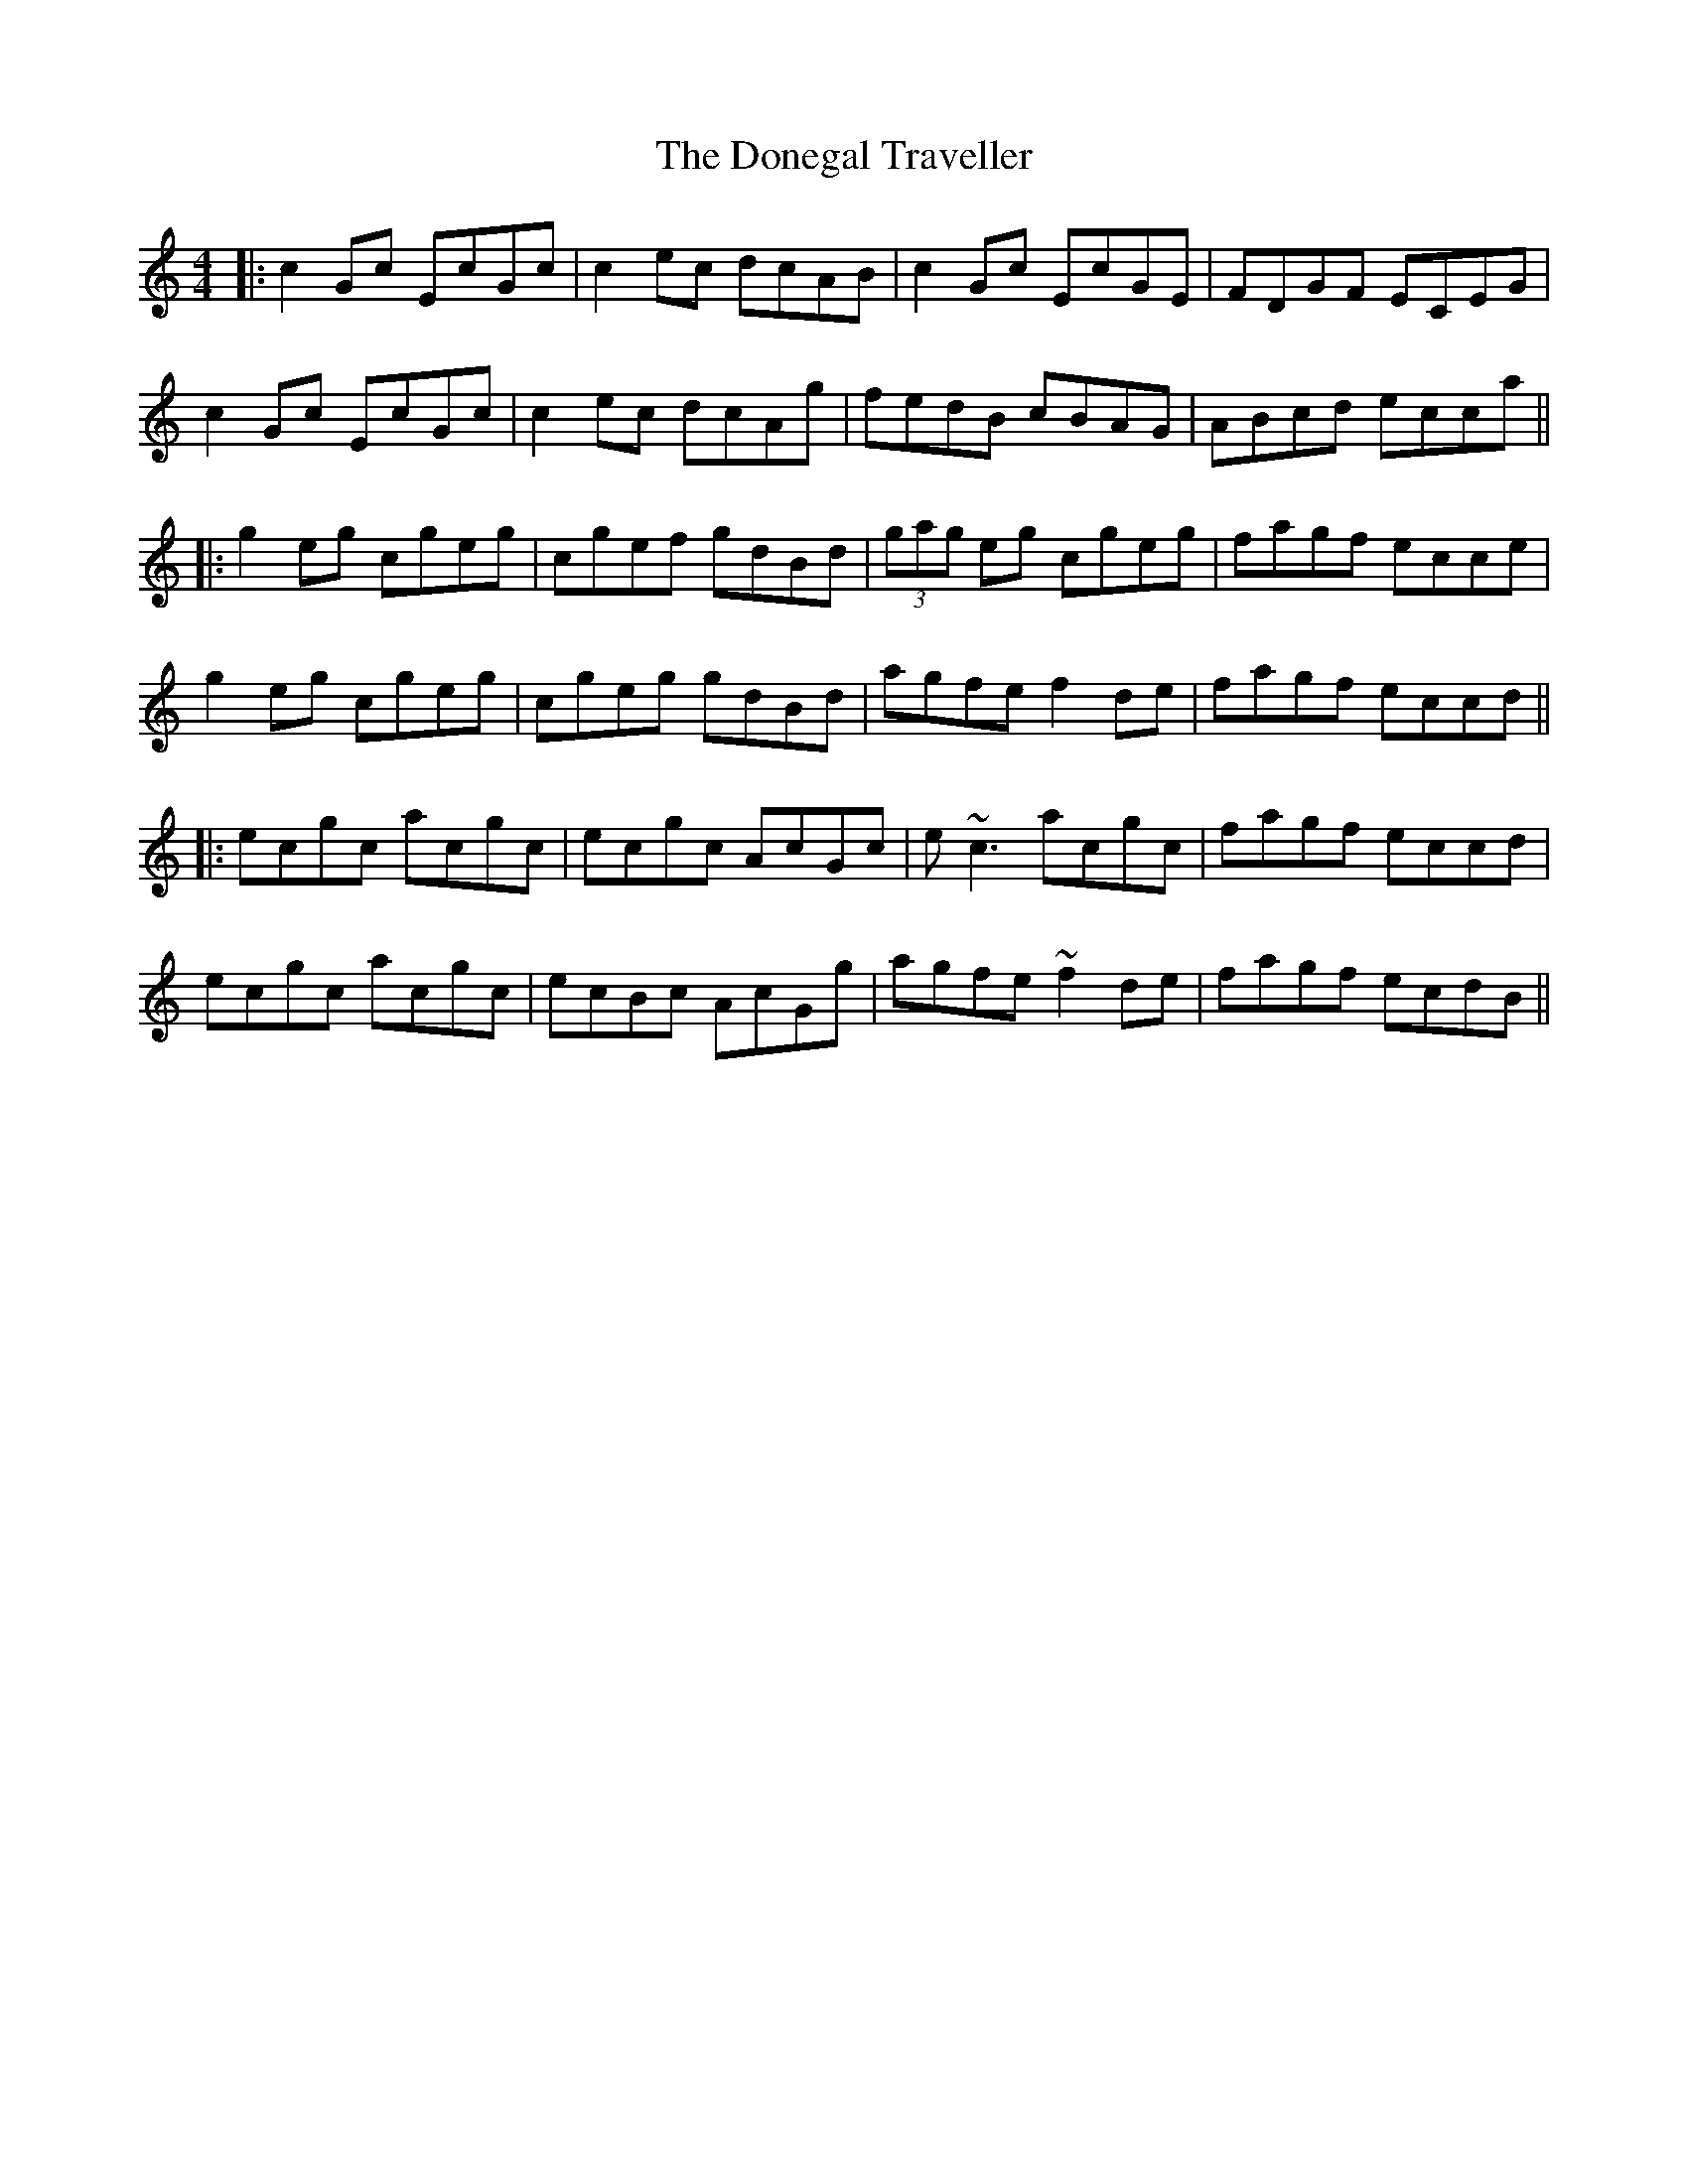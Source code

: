 X: 2
T: Donegal Traveller, The
Z: errik
S: https://thesession.org/tunes/4028#setting16854
R: reel
M: 4/4
L: 1/8
K: Cmaj
|:c2 Gc EcGc|c2 ec dcAB|c2 Gc EcGE|FDGF ECEG|c2 Gc EcGc|c2 ec dcAg|fedB cBAG|ABcd ecca|||:g2 eg cgeg|cgef gdBd|(3gag eg cgeg|fagf ecce|g2 eg cgeg|cgeg gdBd|agfe f2 de|fagf eccd|||:ecgc acgc|ecgc AcGc|e~c3 acgc|fagf eccd|ecgc acgc|ecBc AcGg|agfe ~f2 de|fagf ecdB||
